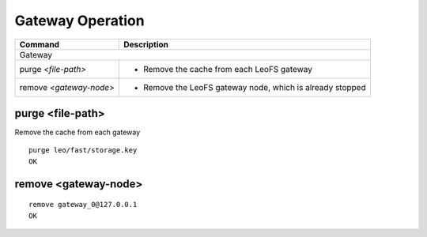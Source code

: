.. =========================================================
.. LeoFS documentation
.. Copyright (c) 2012-2014 Rakuten, Inc.
.. http://leo-project.net/
.. =========================================================

.. index::
    Gateway operation

Gateway Operation
=================

+------------------------------------------------------+-----------------------------------------------------------------------------------+
| **Command**                                          | **Description**                                                                   |
+======================================================+===================================================================================+
| Gateway                                                                                                                                  |
+------------------------------------------------------+-----------------------------------------------------------------------------------+
| purge `<file-path>`                                  | * Remove the cache from each LeoFS gateway                                        |
+------------------------------------------------------+-----------------------------------------------------------------------------------+
| remove `<gateway-node>`                              | * Remove the LeoFS gateway node, which is already stopped                         |
+------------------------------------------------------+-----------------------------------------------------------------------------------+

\

.. _purge:

.. index::
    pair: Gateway operation; purge-command

purge <file-path>
^^^^^^^^^^^^^^^^^

Remove the cache from each gateway

::

    purge leo/fast/storage.key
    OK

\

.. _remove:

.. index::
    pair: Gateway operation; remove-command

remove <gateway-node>
^^^^^^^^^^^^^^^^^^^^^

::

    remove gateway_0@127.0.0.1
    OK
